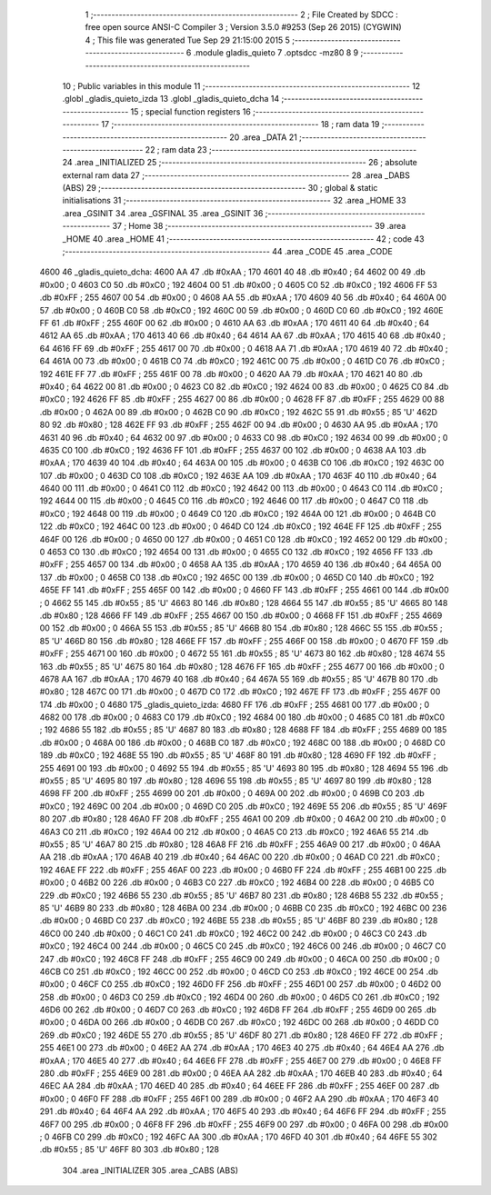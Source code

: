                               1 ;--------------------------------------------------------
                              2 ; File Created by SDCC : free open source ANSI-C Compiler
                              3 ; Version 3.5.0 #9253 (Sep 26 2015) (CYGWIN)
                              4 ; This file was generated Tue Sep 29 21:15:00 2015
                              5 ;--------------------------------------------------------
                              6 	.module gladis_quieto
                              7 	.optsdcc -mz80
                              8 	
                              9 ;--------------------------------------------------------
                             10 ; Public variables in this module
                             11 ;--------------------------------------------------------
                             12 	.globl _gladis_quieto_izda
                             13 	.globl _gladis_quieto_dcha
                             14 ;--------------------------------------------------------
                             15 ; special function registers
                             16 ;--------------------------------------------------------
                             17 ;--------------------------------------------------------
                             18 ; ram data
                             19 ;--------------------------------------------------------
                             20 	.area _DATA
                             21 ;--------------------------------------------------------
                             22 ; ram data
                             23 ;--------------------------------------------------------
                             24 	.area _INITIALIZED
                             25 ;--------------------------------------------------------
                             26 ; absolute external ram data
                             27 ;--------------------------------------------------------
                             28 	.area _DABS (ABS)
                             29 ;--------------------------------------------------------
                             30 ; global & static initialisations
                             31 ;--------------------------------------------------------
                             32 	.area _HOME
                             33 	.area _GSINIT
                             34 	.area _GSFINAL
                             35 	.area _GSINIT
                             36 ;--------------------------------------------------------
                             37 ; Home
                             38 ;--------------------------------------------------------
                             39 	.area _HOME
                             40 	.area _HOME
                             41 ;--------------------------------------------------------
                             42 ; code
                             43 ;--------------------------------------------------------
                             44 	.area _CODE
                             45 	.area _CODE
   4600                      46 _gladis_quieto_dcha:
   4600 AA                   47 	.db #0xAA	; 170
   4601 40                   48 	.db #0x40	; 64
   4602 00                   49 	.db #0x00	; 0
   4603 C0                   50 	.db #0xC0	; 192
   4604 00                   51 	.db #0x00	; 0
   4605 C0                   52 	.db #0xC0	; 192
   4606 FF                   53 	.db #0xFF	; 255
   4607 00                   54 	.db #0x00	; 0
   4608 AA                   55 	.db #0xAA	; 170
   4609 40                   56 	.db #0x40	; 64
   460A 00                   57 	.db #0x00	; 0
   460B C0                   58 	.db #0xC0	; 192
   460C 00                   59 	.db #0x00	; 0
   460D C0                   60 	.db #0xC0	; 192
   460E FF                   61 	.db #0xFF	; 255
   460F 00                   62 	.db #0x00	; 0
   4610 AA                   63 	.db #0xAA	; 170
   4611 40                   64 	.db #0x40	; 64
   4612 AA                   65 	.db #0xAA	; 170
   4613 40                   66 	.db #0x40	; 64
   4614 AA                   67 	.db #0xAA	; 170
   4615 40                   68 	.db #0x40	; 64
   4616 FF                   69 	.db #0xFF	; 255
   4617 00                   70 	.db #0x00	; 0
   4618 AA                   71 	.db #0xAA	; 170
   4619 40                   72 	.db #0x40	; 64
   461A 00                   73 	.db #0x00	; 0
   461B C0                   74 	.db #0xC0	; 192
   461C 00                   75 	.db #0x00	; 0
   461D C0                   76 	.db #0xC0	; 192
   461E FF                   77 	.db #0xFF	; 255
   461F 00                   78 	.db #0x00	; 0
   4620 AA                   79 	.db #0xAA	; 170
   4621 40                   80 	.db #0x40	; 64
   4622 00                   81 	.db #0x00	; 0
   4623 C0                   82 	.db #0xC0	; 192
   4624 00                   83 	.db #0x00	; 0
   4625 C0                   84 	.db #0xC0	; 192
   4626 FF                   85 	.db #0xFF	; 255
   4627 00                   86 	.db #0x00	; 0
   4628 FF                   87 	.db #0xFF	; 255
   4629 00                   88 	.db #0x00	; 0
   462A 00                   89 	.db #0x00	; 0
   462B C0                   90 	.db #0xC0	; 192
   462C 55                   91 	.db #0x55	; 85	'U'
   462D 80                   92 	.db #0x80	; 128
   462E FF                   93 	.db #0xFF	; 255
   462F 00                   94 	.db #0x00	; 0
   4630 AA                   95 	.db #0xAA	; 170
   4631 40                   96 	.db #0x40	; 64
   4632 00                   97 	.db #0x00	; 0
   4633 C0                   98 	.db #0xC0	; 192
   4634 00                   99 	.db #0x00	; 0
   4635 C0                  100 	.db #0xC0	; 192
   4636 FF                  101 	.db #0xFF	; 255
   4637 00                  102 	.db #0x00	; 0
   4638 AA                  103 	.db #0xAA	; 170
   4639 40                  104 	.db #0x40	; 64
   463A 00                  105 	.db #0x00	; 0
   463B C0                  106 	.db #0xC0	; 192
   463C 00                  107 	.db #0x00	; 0
   463D C0                  108 	.db #0xC0	; 192
   463E AA                  109 	.db #0xAA	; 170
   463F 40                  110 	.db #0x40	; 64
   4640 00                  111 	.db #0x00	; 0
   4641 C0                  112 	.db #0xC0	; 192
   4642 00                  113 	.db #0x00	; 0
   4643 C0                  114 	.db #0xC0	; 192
   4644 00                  115 	.db #0x00	; 0
   4645 C0                  116 	.db #0xC0	; 192
   4646 00                  117 	.db #0x00	; 0
   4647 C0                  118 	.db #0xC0	; 192
   4648 00                  119 	.db #0x00	; 0
   4649 C0                  120 	.db #0xC0	; 192
   464A 00                  121 	.db #0x00	; 0
   464B C0                  122 	.db #0xC0	; 192
   464C 00                  123 	.db #0x00	; 0
   464D C0                  124 	.db #0xC0	; 192
   464E FF                  125 	.db #0xFF	; 255
   464F 00                  126 	.db #0x00	; 0
   4650 00                  127 	.db #0x00	; 0
   4651 C0                  128 	.db #0xC0	; 192
   4652 00                  129 	.db #0x00	; 0
   4653 C0                  130 	.db #0xC0	; 192
   4654 00                  131 	.db #0x00	; 0
   4655 C0                  132 	.db #0xC0	; 192
   4656 FF                  133 	.db #0xFF	; 255
   4657 00                  134 	.db #0x00	; 0
   4658 AA                  135 	.db #0xAA	; 170
   4659 40                  136 	.db #0x40	; 64
   465A 00                  137 	.db #0x00	; 0
   465B C0                  138 	.db #0xC0	; 192
   465C 00                  139 	.db #0x00	; 0
   465D C0                  140 	.db #0xC0	; 192
   465E FF                  141 	.db #0xFF	; 255
   465F 00                  142 	.db #0x00	; 0
   4660 FF                  143 	.db #0xFF	; 255
   4661 00                  144 	.db #0x00	; 0
   4662 55                  145 	.db #0x55	; 85	'U'
   4663 80                  146 	.db #0x80	; 128
   4664 55                  147 	.db #0x55	; 85	'U'
   4665 80                  148 	.db #0x80	; 128
   4666 FF                  149 	.db #0xFF	; 255
   4667 00                  150 	.db #0x00	; 0
   4668 FF                  151 	.db #0xFF	; 255
   4669 00                  152 	.db #0x00	; 0
   466A 55                  153 	.db #0x55	; 85	'U'
   466B 80                  154 	.db #0x80	; 128
   466C 55                  155 	.db #0x55	; 85	'U'
   466D 80                  156 	.db #0x80	; 128
   466E FF                  157 	.db #0xFF	; 255
   466F 00                  158 	.db #0x00	; 0
   4670 FF                  159 	.db #0xFF	; 255
   4671 00                  160 	.db #0x00	; 0
   4672 55                  161 	.db #0x55	; 85	'U'
   4673 80                  162 	.db #0x80	; 128
   4674 55                  163 	.db #0x55	; 85	'U'
   4675 80                  164 	.db #0x80	; 128
   4676 FF                  165 	.db #0xFF	; 255
   4677 00                  166 	.db #0x00	; 0
   4678 AA                  167 	.db #0xAA	; 170
   4679 40                  168 	.db #0x40	; 64
   467A 55                  169 	.db #0x55	; 85	'U'
   467B 80                  170 	.db #0x80	; 128
   467C 00                  171 	.db #0x00	; 0
   467D C0                  172 	.db #0xC0	; 192
   467E FF                  173 	.db #0xFF	; 255
   467F 00                  174 	.db #0x00	; 0
   4680                     175 _gladis_quieto_izda:
   4680 FF                  176 	.db #0xFF	; 255
   4681 00                  177 	.db #0x00	; 0
   4682 00                  178 	.db #0x00	; 0
   4683 C0                  179 	.db #0xC0	; 192
   4684 00                  180 	.db #0x00	; 0
   4685 C0                  181 	.db #0xC0	; 192
   4686 55                  182 	.db #0x55	; 85	'U'
   4687 80                  183 	.db #0x80	; 128
   4688 FF                  184 	.db #0xFF	; 255
   4689 00                  185 	.db #0x00	; 0
   468A 00                  186 	.db #0x00	; 0
   468B C0                  187 	.db #0xC0	; 192
   468C 00                  188 	.db #0x00	; 0
   468D C0                  189 	.db #0xC0	; 192
   468E 55                  190 	.db #0x55	; 85	'U'
   468F 80                  191 	.db #0x80	; 128
   4690 FF                  192 	.db #0xFF	; 255
   4691 00                  193 	.db #0x00	; 0
   4692 55                  194 	.db #0x55	; 85	'U'
   4693 80                  195 	.db #0x80	; 128
   4694 55                  196 	.db #0x55	; 85	'U'
   4695 80                  197 	.db #0x80	; 128
   4696 55                  198 	.db #0x55	; 85	'U'
   4697 80                  199 	.db #0x80	; 128
   4698 FF                  200 	.db #0xFF	; 255
   4699 00                  201 	.db #0x00	; 0
   469A 00                  202 	.db #0x00	; 0
   469B C0                  203 	.db #0xC0	; 192
   469C 00                  204 	.db #0x00	; 0
   469D C0                  205 	.db #0xC0	; 192
   469E 55                  206 	.db #0x55	; 85	'U'
   469F 80                  207 	.db #0x80	; 128
   46A0 FF                  208 	.db #0xFF	; 255
   46A1 00                  209 	.db #0x00	; 0
   46A2 00                  210 	.db #0x00	; 0
   46A3 C0                  211 	.db #0xC0	; 192
   46A4 00                  212 	.db #0x00	; 0
   46A5 C0                  213 	.db #0xC0	; 192
   46A6 55                  214 	.db #0x55	; 85	'U'
   46A7 80                  215 	.db #0x80	; 128
   46A8 FF                  216 	.db #0xFF	; 255
   46A9 00                  217 	.db #0x00	; 0
   46AA AA                  218 	.db #0xAA	; 170
   46AB 40                  219 	.db #0x40	; 64
   46AC 00                  220 	.db #0x00	; 0
   46AD C0                  221 	.db #0xC0	; 192
   46AE FF                  222 	.db #0xFF	; 255
   46AF 00                  223 	.db #0x00	; 0
   46B0 FF                  224 	.db #0xFF	; 255
   46B1 00                  225 	.db #0x00	; 0
   46B2 00                  226 	.db #0x00	; 0
   46B3 C0                  227 	.db #0xC0	; 192
   46B4 00                  228 	.db #0x00	; 0
   46B5 C0                  229 	.db #0xC0	; 192
   46B6 55                  230 	.db #0x55	; 85	'U'
   46B7 80                  231 	.db #0x80	; 128
   46B8 55                  232 	.db #0x55	; 85	'U'
   46B9 80                  233 	.db #0x80	; 128
   46BA 00                  234 	.db #0x00	; 0
   46BB C0                  235 	.db #0xC0	; 192
   46BC 00                  236 	.db #0x00	; 0
   46BD C0                  237 	.db #0xC0	; 192
   46BE 55                  238 	.db #0x55	; 85	'U'
   46BF 80                  239 	.db #0x80	; 128
   46C0 00                  240 	.db #0x00	; 0
   46C1 C0                  241 	.db #0xC0	; 192
   46C2 00                  242 	.db #0x00	; 0
   46C3 C0                  243 	.db #0xC0	; 192
   46C4 00                  244 	.db #0x00	; 0
   46C5 C0                  245 	.db #0xC0	; 192
   46C6 00                  246 	.db #0x00	; 0
   46C7 C0                  247 	.db #0xC0	; 192
   46C8 FF                  248 	.db #0xFF	; 255
   46C9 00                  249 	.db #0x00	; 0
   46CA 00                  250 	.db #0x00	; 0
   46CB C0                  251 	.db #0xC0	; 192
   46CC 00                  252 	.db #0x00	; 0
   46CD C0                  253 	.db #0xC0	; 192
   46CE 00                  254 	.db #0x00	; 0
   46CF C0                  255 	.db #0xC0	; 192
   46D0 FF                  256 	.db #0xFF	; 255
   46D1 00                  257 	.db #0x00	; 0
   46D2 00                  258 	.db #0x00	; 0
   46D3 C0                  259 	.db #0xC0	; 192
   46D4 00                  260 	.db #0x00	; 0
   46D5 C0                  261 	.db #0xC0	; 192
   46D6 00                  262 	.db #0x00	; 0
   46D7 C0                  263 	.db #0xC0	; 192
   46D8 FF                  264 	.db #0xFF	; 255
   46D9 00                  265 	.db #0x00	; 0
   46DA 00                  266 	.db #0x00	; 0
   46DB C0                  267 	.db #0xC0	; 192
   46DC 00                  268 	.db #0x00	; 0
   46DD C0                  269 	.db #0xC0	; 192
   46DE 55                  270 	.db #0x55	; 85	'U'
   46DF 80                  271 	.db #0x80	; 128
   46E0 FF                  272 	.db #0xFF	; 255
   46E1 00                  273 	.db #0x00	; 0
   46E2 AA                  274 	.db #0xAA	; 170
   46E3 40                  275 	.db #0x40	; 64
   46E4 AA                  276 	.db #0xAA	; 170
   46E5 40                  277 	.db #0x40	; 64
   46E6 FF                  278 	.db #0xFF	; 255
   46E7 00                  279 	.db #0x00	; 0
   46E8 FF                  280 	.db #0xFF	; 255
   46E9 00                  281 	.db #0x00	; 0
   46EA AA                  282 	.db #0xAA	; 170
   46EB 40                  283 	.db #0x40	; 64
   46EC AA                  284 	.db #0xAA	; 170
   46ED 40                  285 	.db #0x40	; 64
   46EE FF                  286 	.db #0xFF	; 255
   46EF 00                  287 	.db #0x00	; 0
   46F0 FF                  288 	.db #0xFF	; 255
   46F1 00                  289 	.db #0x00	; 0
   46F2 AA                  290 	.db #0xAA	; 170
   46F3 40                  291 	.db #0x40	; 64
   46F4 AA                  292 	.db #0xAA	; 170
   46F5 40                  293 	.db #0x40	; 64
   46F6 FF                  294 	.db #0xFF	; 255
   46F7 00                  295 	.db #0x00	; 0
   46F8 FF                  296 	.db #0xFF	; 255
   46F9 00                  297 	.db #0x00	; 0
   46FA 00                  298 	.db #0x00	; 0
   46FB C0                  299 	.db #0xC0	; 192
   46FC AA                  300 	.db #0xAA	; 170
   46FD 40                  301 	.db #0x40	; 64
   46FE 55                  302 	.db #0x55	; 85	'U'
   46FF 80                  303 	.db #0x80	; 128
                            304 	.area _INITIALIZER
                            305 	.area _CABS (ABS)
